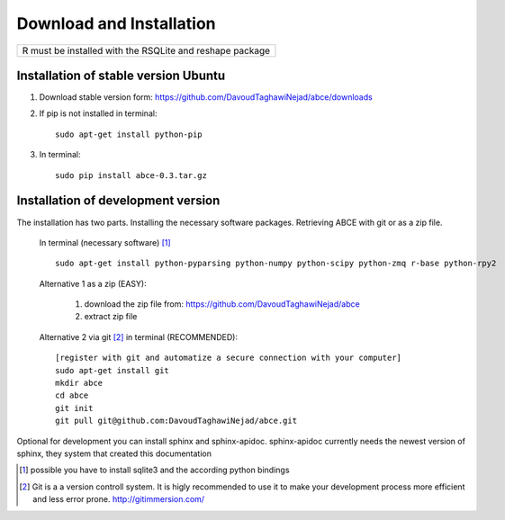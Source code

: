 Download and Installation
=========================



+----------------------------------------------------------+
| R must be installed with the RSQLite and reshape package |
+----------------------------------------------------------+


Installation of stable version Ubuntu
-------------------------------------

1. Download stable version form:  https://github.com/DavoudTaghawiNejad/abce/downloads
2. If pip is not installed in terminal::

    sudo apt-get install python-pip

3. In terminal::

    sudo pip install abce-0.3.tar.gz




Installation of development version
-----------------------------------

The installation has two parts. Installing the necessary software packages. Retrieving ABCE with git or as a zip file.

 In terminal (necessary software) [1]_ ::

  sudo apt-get install python-pyparsing python-numpy python-scipy python-zmq r-base python-rpy2


 Alternative 1 as a zip (EASY):

    1. download the zip file from: https://github.com/DavoudTaghawiNejad/abce
    2. extract zip file

 Alternative 2 via git [2]_ in terminal (RECOMMENDED)::

  [register with git and automatize a secure connection with your computer]
  sudo apt-get install git
  mkdir abce
  cd abce
  git init
  git pull git@github.com:DavoudTaghawiNejad/abce.git

Optional for development you can install sphinx and sphinx-apidoc.  sphinx-apidoc
currently needs the newest version of sphinx, they system that created this documentation

.. [1] possible you have to install sqlite3 and the according python bindings

.. [2] Git is a a version controll system. It is higly recommended to use it to make your development process more efficient and less error prone. http://gitimmersion.com/
